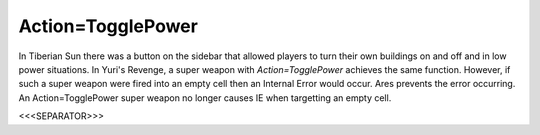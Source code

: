 Action=TogglePower
~~~~~~~~~~~~~~~~~~

In Tiberian Sun there was a button on the sidebar that allowed players
to turn their own buildings on and off and in low power situations. In
Yuri's Revenge, a super weapon with `Action=TogglePower` achieves the
same function. However, if such a super weapon were fired into an
empty cell then an Internal Error would occur. Ares prevents the error
occurring. An Action=TogglePower super weapon no longer causes IE when
targetting an empty cell.

.. versionadded:: 0.1



<<<SEPARATOR>>>
